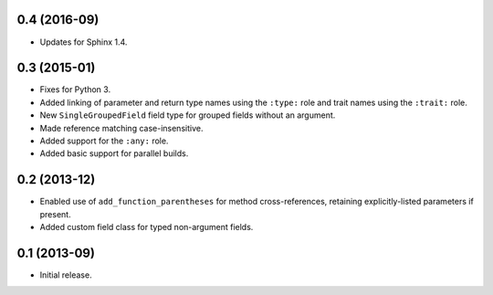 0.4 (2016-09)
-------------

*  Updates for Sphinx 1.4.

0.3 (2015-01)
-------------

*  Fixes for Python 3.
*  Added linking of parameter and return type names using the ``:type:`` role
   and trait names using the ``:trait:`` role.
*  New ``SingleGroupedField`` field type for grouped fields without an argument.
*  Made reference matching case-insensitive.
*  Added support for the ``:any:`` role.
*  Added basic support for parallel builds.

0.2 (2013-12)
-------------

*  Enabled use of ``add_function_parentheses`` for method cross-references,
   retaining explicitly-listed parameters if present.
*  Added custom field class for typed non-argument fields.

0.1 (2013-09)
-------------

*  Initial release.
